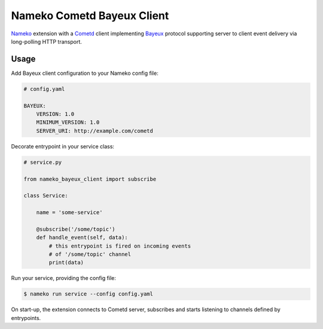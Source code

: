 Nameko Cometd Bayeux Client
===========================

`Nameko`_ extension with a `Cometd`_ client implementing `Bayeux`_ protocol
supporting server to client event delivery via long-polling HTTP transport.

.. _Nameko: http://nameko.readthedocs.org
.. _Cometd: https://docs.cometd.org/current/reference/
.. _Bayeux: https://docs.cometd.org/current/reference/#_bayeux


Usage
-----

Add Bayeux client configuration to your Nameko config file:

.. code-block:: yaml

    # config.yaml

    BAYEUX:
        VERSION: 1.0
        MINIMUM_VERSION: 1.0
        SERVER_URI: http://example.com/cometd


Decorate entrypoint in your service class:

.. code-block:: python
 
    # service.py

    from nameko_bayeux_client import subscribe

    class Service:

        name = 'some-service'

        @subscribe('/some/topic')
        def handle_event(self, data):
            # this entrypoint is fired on incoming events
            # of '/some/topic' channel
            print(data)


Run your service, providing the config file:

.. code-block:: shell

    $ nameko run service --config config.yaml


On start-up, the extension connects to Cometd server, subscribes and starts
listening to channels defined by entrypoints.
